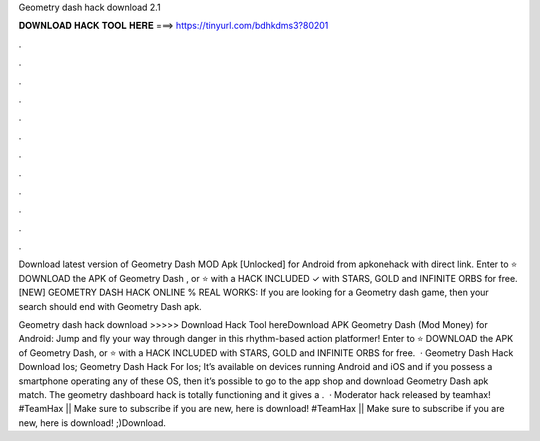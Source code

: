 Geometry dash hack download 2.1



𝐃𝐎𝐖𝐍𝐋𝐎𝐀𝐃 𝐇𝐀𝐂𝐊 𝐓𝐎𝐎𝐋 𝐇𝐄𝐑𝐄 ===> https://tinyurl.com/bdhkdms3?80201



.



.



.



.



.



.



.



.



.



.



.



.

Download latest version of Geometry Dash MOD Apk [Unlocked] for Android from apkonehack with direct link. Enter to ⭐ DOWNLOAD the APK of Geometry Dash , or ⭐ with a HACK INCLUDED ✓ with STARS, GOLD and INFINITE ORBS for free. [NEW] GEOMETRY DASH HACK ONLINE % REAL WORKS: If you are looking for a Geometry dash game, then your search should end with Geometry Dash apk.

Geometry dash hack download >>>>> Download Hack Tool hereDownload APK Geometry Dash (Mod Money) for Android: Jump and fly your way through danger in this rhythm-based action platformer! Enter to ⭐ DOWNLOAD the APK of Geometry Dash, or ⭐ with a HACK INCLUDED with STARS, GOLD and INFINITE ORBS for free.  · Geometry Dash Hack Download Ios; Geometry Dash Hack For Ios; It’s available on devices running Android and iOS and if you possess a smartphone operating any of these OS, then it’s possible to go to the app shop and download Geometry Dash apk match. The geometry dashboard hack is totally functioning and it gives a .  · Moderator hack released by teamhax! #TeamHax || Make sure to subscribe if you are new, here is download! #TeamHax || Make sure to subscribe if you are new, here is download! ;)Download.
